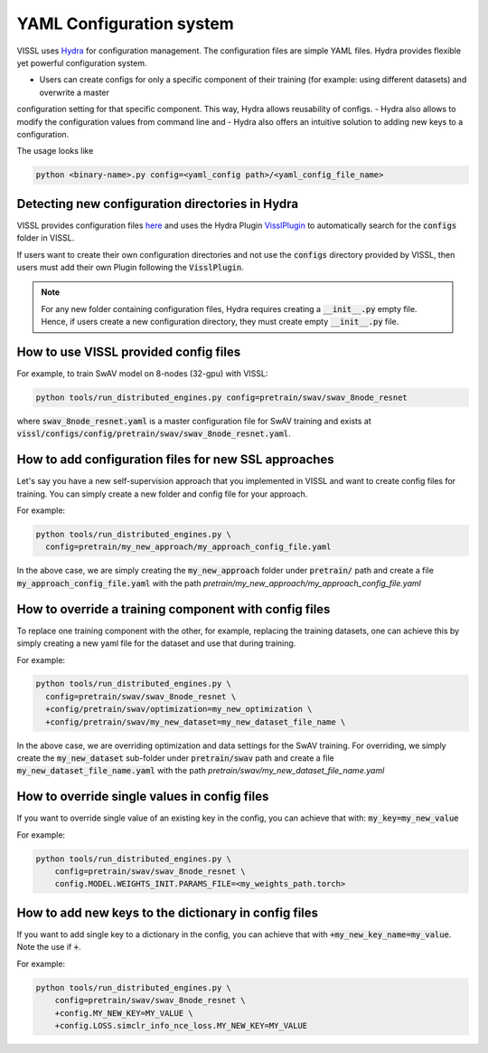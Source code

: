 YAML Configuration system
=========================


VISSL uses `Hydra <https://github.com/facebookresearch/hydra>`_ for configuration management. The configuration files are simple YAML files.
Hydra provides flexible yet powerful configuration system.

- Users can create configs for only a specific component of their training (for example: using different datasets) and overwrite a master
configuration setting for that specific component. This way, Hydra allows reusability of configs.
- Hydra also allows to modify the configuration values from command line and
- Hydra also offers an intuitive solution to adding new keys to a configuration.

The usage looks like

.. code-block:: bash

    python <binary-name>.py config=<yaml_config path>/<yaml_config_file_name>


Detecting new configuration directories in Hydra
------------------------------------------------------

VISSL provides configuration files `here <https://github.com/facebookresearch/vissl/tree/master/configs>`_ and uses the Hydra Plugin `VisslPlugin <https://github.com/facebookresearch/vissl/blob/master/hydra_plugins/vissl_plugin/vissl_plugin.py>`_
to automatically search for the :code:`configs` folder in VISSL.

If users want to create their own configuration directories and not use the :code:`configs` directory provided by VISSL, then users must
add their own Plugin following the :code:`VisslPlugin`.

.. note::

    For any new folder containing configuration files, Hydra requires creating a :code:`__init__.py` empty file. Hence, if users
    create a new configuration directory, they must create empty :code:`__init__.py` file.


How to use VISSL provided config files
----------------------------------------

For example, to train SwAV model on 8-nodes (32-gpu) with VISSL:

.. code-block:: bash

    python tools/run_distributed_engines.py config=pretrain/swav/swav_8node_resnet

where :code:`swav_8node_resnet.yaml` is a master configuration file for SwAV training and exists at :code:`vissl/configs/config/pretrain/swav/swav_8node_resnet.yaml`.


How to add configuration files for new SSL approaches
-------------------------------------------------------

Let's say you have a new self-supervision approach that you implemented in VISSL and want to create config files for training. You can simply create a new folder and config file for your approach.

For example:

.. code-block:: bash

    python tools/run_distributed_engines.py \
      config=pretrain/my_new_approach/my_approach_config_file.yaml

In the above case, we are simply
creating the :code:`my_new_approach` folder under :code:`pretrain/` path and create a file :code:`my_approach_config_file.yaml` with the path `pretrain/my_new_approach/my_approach_config_file.yaml`


How to override a training component with config files
---------------------------------------------------------

To replace one training component with the other, for example, replacing the training datasets, one can achieve this by simply
creating a new yaml file for the dataset and use that during training.

For example:

.. code-block:: bash

    python tools/run_distributed_engines.py \
      config=pretrain/swav/swav_8node_resnet \
      +config/pretrain/swav/optimization=my_new_optimization \
      +config/pretrain/swav/my_new_dataset=my_new_dataset_file_name \

In the above case, we are overriding optimization and data settings for the SwAV training. For overriding, we simply
create the :code:`my_new_dataset` sub-folder under :code:`pretrain/swav` path and create a file :code:`my_new_dataset_file_name.yaml` with the path `pretrain/swav/my_new_dataset_file_name.yaml`


How to override single values in config files
-----------------------------------------------

If you want to override single value of an existing key in the config, you can achieve that with: :code:`my_key=my_new_value`

For example:

.. code-block:: bash

    python tools/run_distributed_engines.py \
        config=pretrain/swav/swav_8node_resnet \
        config.MODEL.WEIGHTS_INIT.PARAMS_FILE=<my_weights_path.torch>


How to add new keys to the dictionary in config files
------------------------------------------------------

If you want to add single key to a dictionary in the config, you can achieve that with :code:`+my_new_key_name=my_value`. Note the use if :code:`+`.

For example:

.. code-block:: bash

    python tools/run_distributed_engines.py \
        config=pretrain/swav/swav_8node_resnet \
        +config.MY_NEW_KEY=MY_VALUE \
        +config.LOSS.simclr_info_nce_loss.MY_NEW_KEY=MY_VALUE
